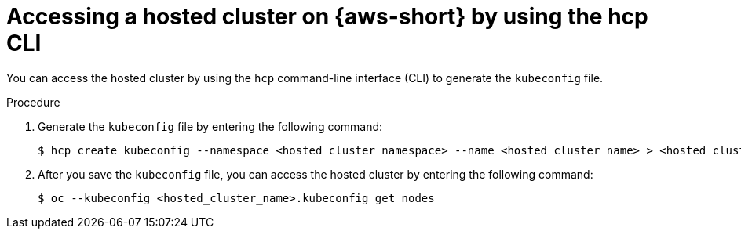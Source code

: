 // Module included in the following assemblies:
//
// * hosted-control-planes/hcp-deploy/hcp-deploy-aws.adoc

:_mod-docs-content-type: PROCEDURE
[id="hcp-access-hc-aws-hcpcli_{context}"]
= Accessing a hosted cluster on {aws-short} by using the hcp CLI

You can access the hosted cluster by using the `hcp` command-line interface (CLI) to generate the `kubeconfig` file.

.Procedure

. Generate the `kubeconfig` file by entering the following command:
+
[source,terminal]
----
$ hcp create kubeconfig --namespace <hosted_cluster_namespace> --name <hosted_cluster_name> > <hosted_cluster_name>.kubeconfig
----

. After you save the `kubeconfig` file, you can access the hosted cluster by entering the following command:
+
[source,terminal]
----
$ oc --kubeconfig <hosted_cluster_name>.kubeconfig get nodes
----
